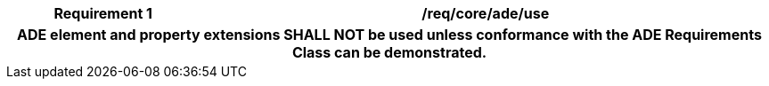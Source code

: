 [[req_core_ade_use]]
[cols="2h,6",options="header"]
|===
| Requirement  {counter:req-id} | /req/core/ade/use
2+|ADE element and property extensions SHALL NOT be used unless conformance with the ADE Requirements Class can be demonstrated.
|===
